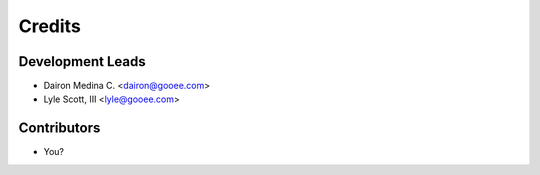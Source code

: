 =======
Credits
=======

Development Leads
-----------------

* Dairon Medina C. <dairon@gooee.com>
* Lyle Scott, III <lyle@gooee.com>

Contributors
------------

* You?

